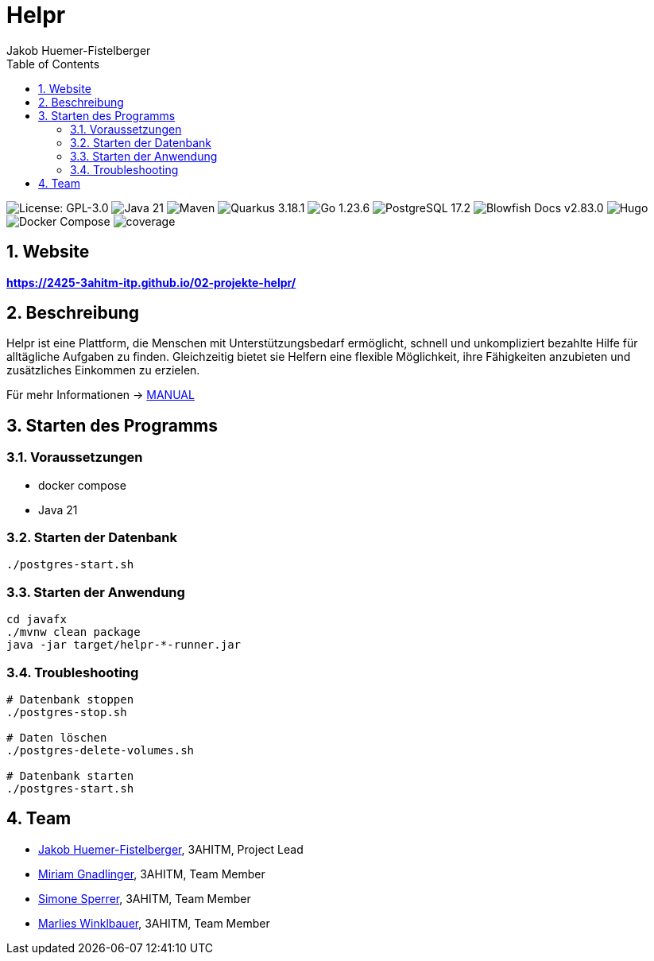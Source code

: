= Helpr
:author: Jakob Huemer-Fistelberger
:toc:
:sectnums:

++++
<p>
<img src="https://img.shields.io/badge/License-GPL--3.0-3c3c3c?style=flat-rounded" alt="License: GPL-3.0">
<img src="https://img.shields.io/badge/Java-21-007396?style=flat-rounded" alt="Java 21">
<img src="https://img.shields.io/badge/Maven-Build-c71a36?style=flat-rounded" alt="Maven">
<img src="https://img.shields.io/badge/Quarkus-3.18.1-4695eb?style=flat-rounded" alt="Quarkus 3.18.1">
<img src="https://img.shields.io/badge/Go-1.23.6-00acd7?style=flat-rounded" alt="Go 1.23.6">
<img src="https://img.shields.io/badge/PostgreSQL-17.2-336791?style=flat-rounded" alt="PostgreSQL 17.2">
<img src="https://img.shields.io/badge/Blowfish-v2.85.1-009688?style=flat-rounded" alt="Blowfish Docs v2.83.0">
<img src="https://img.shields.io/badge/Docs-Hugo-ff4088?style=flat-rounded" alt="Hugo">
<img src="https://img.shields.io/badge/Build-Docker%20Compose-2496ed?style=flat-rounded" alt="Docker Compose">
<img src="hugo/static/badges/latest/coverage.svg" alt="coverage"/>
<p>
++++

== Website

**https://2425-3ahitm-itp.github.io/02-projekte-helpr/**

== Beschreibung

Helpr ist eine Plattform, die Menschen mit Unterstützungsbedarf ermöglicht, schnell und unkompliziert
bezahlte Hilfe für alltägliche Aufgaben zu finden. Gleichzeitig bietet sie Helfern eine flexible
Möglichkeit, ihre Fähigkeiten anzubieten und zusätzliches Einkommen zu erzielen.

Für mehr Informationen -> link:MANUAL.adoc[MANUAL]

== Starten des Programms

=== Voraussetzungen

- docker compose
- Java 21

=== Starten der Datenbank

[source,shell]
----
./postgres-start.sh
----

=== Starten der Anwendung

[source,shell]
----
cd javafx
./mvnw clean package
java -jar target/helpr-*-runner.jar
----

=== Troubleshooting

[source,shell]
----
# Datenbank stoppen
./postgres-stop.sh

# Daten löschen
./postgres-delete-volumes.sh

# Datenbank starten
./postgres-start.sh
----

== Team


* link:https://github.com/JakobHuemer[Jakob Huemer-Fistelberger], 3AHITM, Project Lead
* link:https://github.com/mGnadlinger[Miriam Gnadlinger], 3AHITM, Team Member
* link:https://github.com/SimoneSperrer[Simone Sperrer], 3AHITM, Team Member
* link:https://github.com/MarliesWkbr[Marlies Winklbauer], 3AHITM, Team Member
